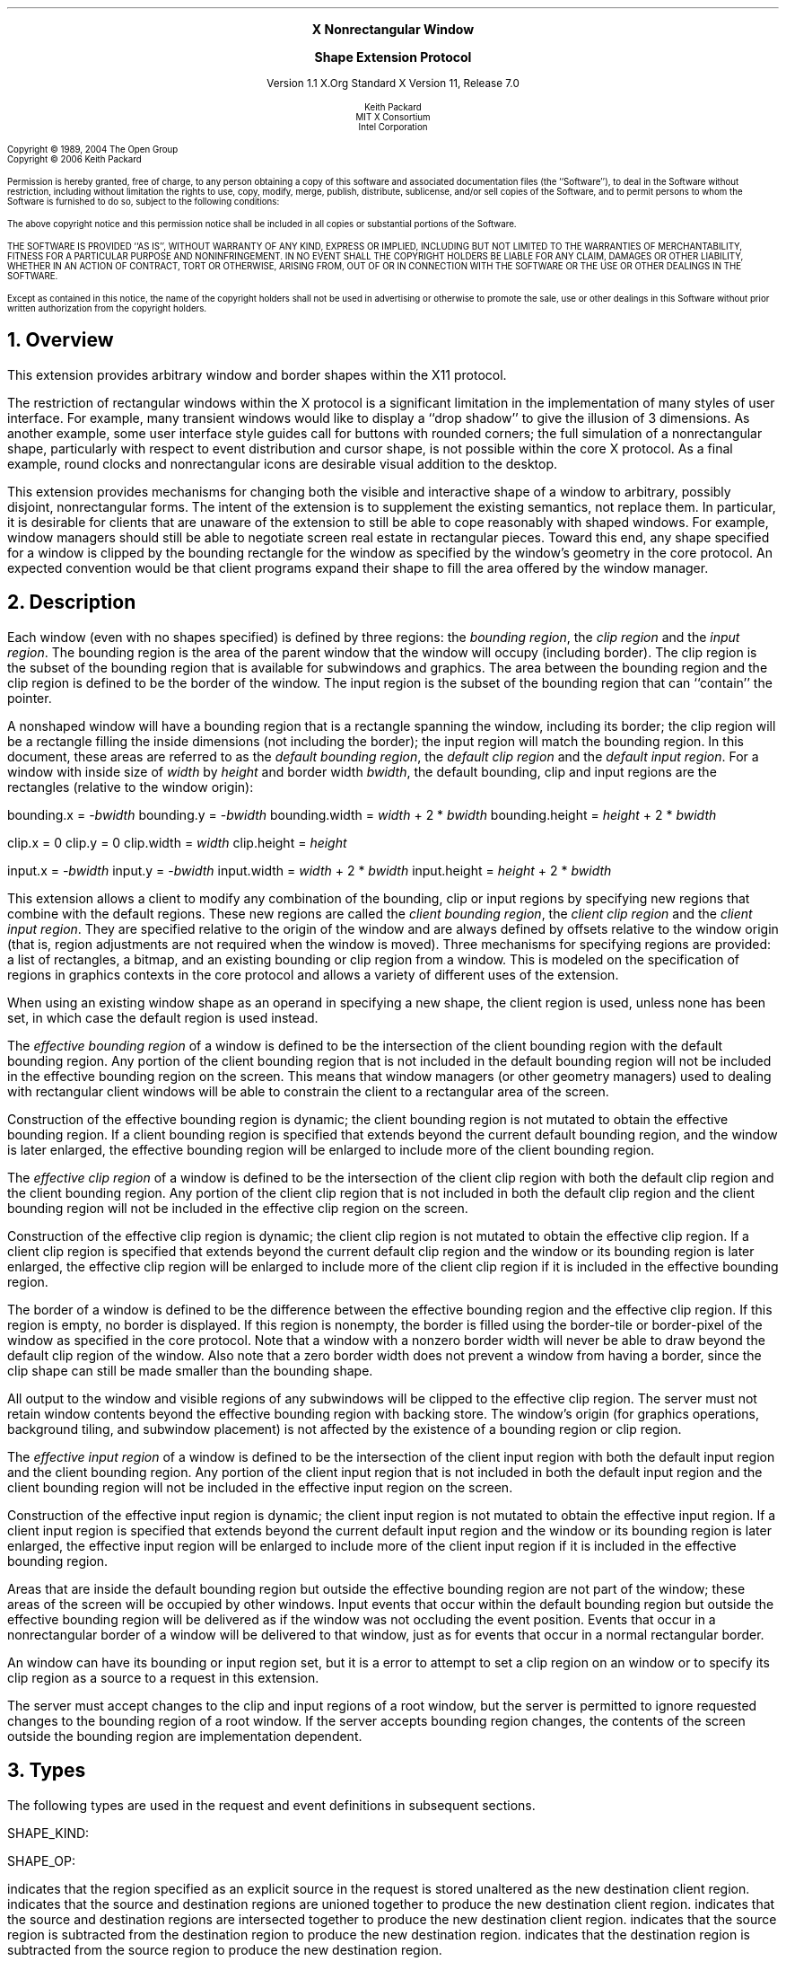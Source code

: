 .\" Use -ms and macros.t
.\" $Xorg: shape.ms,v 1.3 2000/08/17 19:42:36 cpqbld Exp $
.\" $XdotOrg: doc/xorg-docs/specs/Xext/shape.ms,v 1.4 2006/02/17 15:12:55 keithp Exp $
.\" edited for DP edits and code consistency w/ core protocol/xlib 4/1/96
.EH ''''
.OH ''''
.EF ''''
.OF ''''
.ps 10
.nr PS 10
\&
.sp 8
.ce 3
\s+2\fBX Nonrectangular Window

Shape Extension Protocol\fP\s-2
.sp 3
.ce 3
Version 1.1
X.Org Standard
X Version 11, Release 7.0
.sp 6
.ce 4
\s-1Keith Packard
.sp 6p
MIT X Consortium
.br
Intel Corporation
.ps 9
.nr PS 9
.sp 8
.LP
Copyright \(co 1989, 2004 The Open Group
.br
Copyright \(co 2006 Keith Packard
.LP
Permission is hereby granted, free of charge, to any person obtaining a copy
of this software and associated documentation files (the ``Software''), to deal
in the Software without restriction, including without limitation the rights
to use, copy, modify, merge, publish, distribute, sublicense, and/or sell
copies of the Software, and to permit persons to whom the Software is
furnished to do so, subject to the following conditions:
.LP
The above copyright notice and this permission notice shall be included in
all copies or substantial portions of the Software.
.LP
THE SOFTWARE IS PROVIDED ``AS IS'', WITHOUT WARRANTY OF ANY KIND, EXPRESS OR
IMPLIED, INCLUDING BUT NOT LIMITED TO THE WARRANTIES OF MERCHANTABILITY,
FITNESS FOR A PARTICULAR PURPOSE AND NONINFRINGEMENT.  IN NO EVENT SHALL THE
COPYRIGHT HOLDERS BE LIABLE FOR ANY CLAIM, DAMAGES OR OTHER LIABILITY, WHETHER IN
AN ACTION OF CONTRACT, TORT OR OTHERWISE, ARISING FROM, OUT OF OR IN
CONNECTION WITH THE SOFTWARE OR THE USE OR OTHER DEALINGS IN THE SOFTWARE.
.LP
Except as contained in this notice, the name of the copyright holders shall not be
used in advertising or otherwise to promote the sale, use or other dealings
in this Software without prior written authorization from the
copyright holders.
.ps 10
.nr PS 10
.bp 1
.EH ''X11 Nonrectangular Window Shape Extension Protocol''
.OH ''X11 Nonrectangular Window Shape Extension Protocol''
.EF ''\fB % \fP''
.OF ''\fB % \fP''
.NH 1
Overview
.LP
This extension provides arbitrary window and border shapes within the X11
protocol.
.LP
The restriction of rectangular windows within the X protocol is a significant
limitation in the implementation of many styles of user interface.  For
example, many transient windows would like to display a ``drop shadow'' to
give the illusion of 3 dimensions.  As another example, some user interface
style guides call for buttons with rounded corners; the full simulation of a
nonrectangular shape, particularly with respect to event distribution and
cursor shape, is not possible within the core X protocol.  As a final
example, round clocks and nonrectangular icons are desirable visual addition
to the desktop.
.LP
This extension provides mechanisms for changing both the visible and interactive shape of a
window to arbitrary, possibly disjoint, nonrectangular forms.  The intent
of the extension is to supplement the existing semantics, not replace them.
In particular, it is desirable for clients that are unaware of the
extension to still be able to cope reasonably with shaped windows.  For
example, window managers should still be able to negotiate screen
real estate in rectangular pieces.  Toward this end, any shape specified for
a window is clipped by the bounding rectangle for the window as specified by
the window's geometry in the core protocol.  An expected convention would be
that client programs expand their shape to fill the area offered by the
window manager.
.NH 1
Description
.LP
Each window (even with no shapes specified) is defined by three regions:  the
\fIbounding region\fP, the \fIclip region\fP and the \fIinput region\fP.  The bounding region is the area of the
parent window that the window will occupy (including border). The clip region
is the subset of the bounding region that is available for subwindows and
graphics.  The area between the bounding region and the clip region is defined
to be the border of the window. The input region is the subset of the
bounding region that can ``contain'' the pointer.
.LP
A nonshaped window will have a bounding region that is a rectangle
spanning the window, including its border; the clip region will be a rectangle
filling the inside dimensions (not including the border); the input
region will match the bounding region.  In this document,
these areas are referred to as the \fIdefault bounding region\fP, the
\fIdefault clip region\fP and the \fIdefault input region\fP.  For a window with inside size of \fIwidth\fP by
\fIheight\fP and border width \fIbwidth\fP, the default bounding, clip
and input
regions are the rectangles (relative to the window origin):
.LP
.sM
.Ds 0
bounding.x = -\fIbwidth\fP
bounding.y = -\fIbwidth\fP
bounding.width = \fIwidth\fP + 2 * \fIbwidth\fP
bounding.height = \fIheight\fP + 2 * \fIbwidth\fP

clip.x = 0
clip.y = 0
clip.width = \fIwidth\fP
clip.height = \fIheight\fP

input.x = -\fIbwidth\fP
input.y = -\fIbwidth\fP
input.width = \fIwidth\fP + 2 * \fIbwidth\fP
input.height = \fIheight\fP + 2 * \fIbwidth\fP

.De
.LP
.eM
This extension allows a client to modify any combination of the bounding,
clip or input regions by specifying new regions that combine with the default
regions.  These new regions are called the \fIclient bounding region\fP,
the \fIclient clip region\fP and the \fIclient input region\fP.  They are specified relative to the origin of
the window and are always defined by offsets relative to the window origin
(that is, region adjustments are not required when the window is moved).
Three mechanisms for specifying regions are provided:  a list of rectangles,
a bitmap, and an existing bounding or clip region from a window.  This is
modeled on the specification of regions in graphics contexts in the core
protocol and allows a variety of different uses of the extension.
.LP
When using an existing window shape as an operand in specifying a new shape,
the client region is used, unless none has been set, in which case the
default region is used instead.
.LP
The \fIeffective bounding region\fP of a window is defined to be the intersection of
the client bounding region with the default bounding region.  Any portion of
the client bounding region that is not included in the default bounding
region will not be included in the effective bounding region on the screen.
This means that window managers (or other geometry managers) used to dealing
with rectangular client windows will be able to constrain the client to a
rectangular area of the screen.
.LP
Construction of the effective bounding region is dynamic; the client bounding
region is not mutated to obtain the effective bounding region.  If a client
bounding region is specified that extends beyond the current default bounding
region, and the window is later enlarged, the effective bounding region will
be enlarged to include more of the client bounding region.
.LP
The \fIeffective clip region\fP of a window is defined to be the intersection of the
client clip region with both the default clip region and the client bounding
region.  Any portion of the client clip region that is not included in both
the default clip region and the client bounding region will not be included in
the effective clip region on the screen.
.LP
Construction of the effective clip region is dynamic; the client clip region is
not mutated to obtain the effective clip region.  If a client clip region is
specified that extends beyond the current default clip region and the
window or its bounding region is later enlarged, the effective clip region will
be enlarged to include more of the client clip region if it is included in
the effective bounding region.
.LP
The border of a window is defined to be the difference between the effective
bounding region and the effective clip region.  If this region is empty, no
border is displayed.  If this region is nonempty, the border is filled
using the border-tile or border-pixel of the window as specified in the core
protocol.  Note that a window with a nonzero border width will never be able
to draw beyond the default clip region of the window.  Also note that a zero
border width does not prevent a window from having a border, since the clip
shape can still be made smaller than the bounding shape.
.LP
All output to the window and visible regions of any subwindows will be
clipped to the effective clip region.  The server must not retain window
contents beyond the effective bounding region with backing store.  The window's
origin (for graphics operations, background tiling, and subwindow placement)
is not affected by the existence of a bounding region or clip region.
.LP
The \fIeffective input region\fP of a window is defined to be the intersection of the
client input region with both the default input region and the client bounding
region.  Any portion of the client input region that is not included in both
the default input region and the client bounding region will not be included in
the effective input region on the screen.
.LP
Construction of the effective input region is dynamic; the client input region is
not mutated to obtain the effective input region.  If a client input region is
specified that extends beyond the current default input region and the
window or its bounding region is later enlarged, the effective input region will
be enlarged to include more of the client input region if it is included in
the effective bounding region.
.LP 
Areas that are inside the default bounding region but outside the effective
bounding region are not part of the window; these areas of the screen will
be occupied by other windows.  Input events that occur within the default
bounding region but outside the effective bounding region will be delivered as
if the window was not occluding the event position.  Events that occur in
a nonrectangular border of a window will be delivered to that window, just
as for events that occur in a normal rectangular border.
.LP
An 
.PN InputOnly
window can have its bounding or input region set, but it is a
.PN Match
error to attempt to set a clip region on an
.PN InputOnly
window or to specify its clip region as a source to a request 
in this extension.
.LP
The server must accept changes to the clip and input regions of a root window, but
the server is permitted to ignore requested changes to the bounding region
of a root window.  If the server accepts bounding region changes, the contents
of the screen outside the bounding region are implementation dependent.
.NH 1
Types
.LP
The following types are used in the request and event definitions in
subsequent sections.
.LP
SHAPE_KIND:
.Pn { Bounding ,
.PN Clip ,
.PN Input }
.LP
SHAPE_OP:
.Pn { Set ,
.PN Union ,
.PN Intersect ,
.PN Subtract ,
.PN Invert }
.LP
.PN Set
indicates that the region specified as an explicit source in the request is stored
unaltered as the new destination client region.
.PN Union
indicates that the source and destination regions are unioned together to produce
the new destination client region.
.PN Intersect
indicates that the source and destination regions are intersected together to
produce the new destination client region.
.PN Subtract
indicates that the source region is subtracted from the destination region to
produce the new destination region.
.PN Invert
indicates that the destination region is subtracted from the source region to
produce the new destination region.
.NH 1
Requests
.LP
.sM
.PN "ShapeQueryVersion"
.LP
   =>
.IP
majorVersion: CARD16
.br
minorVersion: CARD16
.LP
.eM
This request can be used to ensure that the server version of the SHAPE
extension is usable by the client.  This document defines major version one
(1), minor version one (1).
.LP
.sM
.PN "ShapeRectangles"
.IP
\fIdest\fP\^: WINDOW
.br
\fIdestKind\fP\^: SHAPE_KIND
.br
\fIop\fP\^: SHAPE_OP
.br
\fIxOff, yOff\fP\^: INT16
.br
\fIrectangles\fP\^: LISTofRECTANGLES
.br
\fIordering\fP\^: 
.Pn { UnSorted ,
.PN YSorted ,
.PN YXSorted ,
.PN YXBanded }
.IP
Errors:
.PN Window ,
.PN Length ,
.PN Match ,
.PN Value
.LP
.eM
This request specifies an array of rectangles, relative to the origin of the
window plus the specified offset (xOff and yOff) that together
define a region.  This region is combined (as specified by the operator
op) with the existing client region (specified by destKind) of the
destination window, and the result is stored as the specified client region of
the destination window.  Note that the list of rectangles can be empty,
specifying an empty region; this is not the same as passing
.PN None
to
.PN ShapeMask .
.LP
If known by the client, 
ordering relations on the rectangles can be specified with the ordering 
argument.
This may provide faster operation by the server.
The meanings of the ordering values are the same as in the core protocol
.PN SetClipRectangles
request.
If an incorrect ordering is specified, 
the server may generate a 
.PN Match 
error, but it is not required to do so.
If no error is generated,
the graphics results are undefined.
Except for
.PN UnSorted ,
the rectangles should be nonintersecting, or the resulting region will
be undefined.
.PN UnSorted 
means that the rectangles are in arbitrary order.
.PN YSorted 
means that the rectangles are nondecreasing in their Y origin.
.PN YXSorted 
additionally constrains 
.PN YSorted 
order in that all rectangles with an equal Y origin are
nondecreasing in their X origin.
.PN YXBanded 
additionally constrains 
.PN YXSorted 
by requiring that, for every possible Y scanline,
all rectangles that include that scanline have identical Y origins and Y
extents.
.LP
.sM
.PN "ShapeMask"
.IP
\fIdest\fP\^: WINDOW
.br
\fIdestKind\fP\^: SHAPE_KIND
.br
\fIop\fP\^: SHAPE_OP
.br
\fIxOff, yOff\fP\^: INT16
.br
\fIsource\fP\^: PIXMAP or
.PN None
.IP
Errors:
.PN Window ,
.PN Pixmap ,
.PN Match ,
.PN Value
.LP
.eM
The source in this request is a 1-bit deep pixmap, or
.PN None .
If source is 
.PN None ,
the specified client region is removed from the window, causing the effective
region to revert to the default region.  The
.PN ShapeNotify
event generated by this request and subsequent
.PN ShapeQueryExtents
will report that a client shape has not been specified.
If a valid pixmap is specified, it is converted
to a region, with bits set to one included in the region and bits set to
zero excluded, and an offset from the window origin as specified by
xOff and yOff.  The resulting region is then combined (as
specified by the operator op) with the existing client region
(indicated by destKind) of the destination window, and the result is
stored as the specified client region of the destination window.  The source
pixmap and destination window must have been created on the same screen,
or else a
.PN Match
error results.
.LP
.sM
.PN "ShapeCombine"
.IP
\fIdest\fP\^: WINDOW
.br
\fIdestKind\fP\^: SHAPE_KIND
.br
\fIop\fP\^: SHAPE_OP
.br
\fIxOff, yOff\fP\^: INT16
.br
\fIsource\fP\^: WINDOW
.br
\fIsourceKind\fP\^: SHAPE_KIND
.IP
Errors:
.PN Window ,
.PN Match ,
.PN Value
.LP
.eM
The client region, indicated by sourceKind, of the source window is
offset from the window origin by xOff and yOff and combined with
the client region, indicated by destKind, of the destination window.
The result is stored as the specified client region of the destination
window.
The source and destination windows must be on the same screen, or else a
.PN Match
error results.
.LP
.sM
.PN "ShapeOffset"
.IP
\fIdest\fP\^: WINDOW
.br
\fIdestKind\fP\^: SHAPE_KIND
.br
\fIxOff, yOff\fP\^: INT16
.IP
Errors:
.PN Window ,
.PN Match ,
.PN Value
.LP
.eM
The client region, indicated by destKind, is moved relative to its
current position by the amounts xOff and yOff.
.LP
.sM
.PN "ShapeQueryExtents"
.IP
\fIdest\fP\^: WINDOW
.LP
   =>
.IP
boundingShaped: BOOL
.br
clipShaped: BOOL
.br
xBoundingShape: INT16
.br
yBoundingShape: INT16
.br
widthBoundingShape: CARD16
.br
heightBoundingShape: CARD16
.br
xClipShape: INT16
.br
yClipShape: INT16
.br
widthClipShape: CARD16
.br
heightClipShape: CARD16
.IP
Errors:
.PN Window
.LP
.eM
The boundingShaped and clipShaped results are 
.PN True
if the corresponding client regions have been specified, else they are
.PN False .
The x, y, width, and height values define the extents of the client regions,
when a client region has not been specified, the extents of the
corresponding default region are reported.
.LP
.sM
.PN "ShapeSelectInput"
.IP
\fIwindow\fP\^: WINDOW
.br
\fIenable\fP\^: BOOL
.IP
Errors:
.PN Window ,
.PN Value
.LP
.eM
Specifying enable as
.PN True
causes the server to send the requesting client a
.PN ShapeNotify
event whenever the bounding, clip or input region of the specified window is
altered by any client.
Specifying enable as
.PN False
causes the server to stop sending such events.
.LP
.sM
.PN "ShapeInputSelected"
.IP
\fIwindow\fP\^: WINDOW
.LP
   =>
.IP
enable: BOOL
.IP
Errors:
.PN Window
.LP
.eM
If enable is
.PN True ,
then
.PN ShapeNotify
events for the window are generated for this client.
.LP
.sM
.PN "ShapeGetRectangles"
.IP
\fIwindow\fP\^: WINDOW
.br
\fIkind\fP\^: SHAPE_KIND
.LP
   =>
.IP
rectangles: LISTofRECTANGLE
.br
ordering: 
.Pn { UnSorted ,
.PN YSorted ,
.PN YXSorted ,
.PN YXBanded }
.IP
Errors:
.PN Window,
.PN Match
.LP
.eM
A list of rectangles describing the region indicated by kind, and the
ordering of those rectangles, is returned.  The meaning of the ordering
values is the same as in the
.PN ShapeRectangles
request.
.NH 1
Events
.LP
.sM
.PN "ShapeNotify"
.IP
\fIwindow\fP\^: WINDOW
.br
\fIkind\fP\^: SHAPE_KIND
.br
\fIshaped\fP\^: BOOL
.br
\fIx\fP, \fIy\fP\^: INT16
.br
\fIwidth\fP, \fIheight\fP\^: CARD16
.br
\fItime\fP\^: TIMESTAMP
.LP
.eM
Whenever the client bounding, clip or input shape of a window is modified, a
.PN ShapeNotify
event is sent to each client that has used
.PN ShapeSelectInput
to request it.
.LP
Kind indicates which client region (bounding or clip) has been modified;
shaped is
.PN True
when the window has a client shape of type kind, and is
.PN False
when the window no longer has a client shape of this type.
The x, y, width, and height indicate the extents of the
current shape.  When shaped is
.PN False
these will indicate the extents of the default region.  The timestamp
indicates the server time when the shape was changed.
.NH 1
Encoding
.LP
Please refer to the X11 Protocol Encoding document as this document uses
conventions established there.
.LP
The name of this extension is ``SHAPE''.
.LP
.NH 2
New Types
.LP
.Ds 0
.TA .75i 1.75i
.ta .75i 1.75i
.R
SHAPE_KIND
	0	Bounding
	1	Clip
	2	Input
.De
.LP
.Ds 0
.TA .75i 1.75i
.ta .75i 1.75i
.R
SHAPE_OP
	0	Set
	1	Union
	2	Intersect
	3	Subtract
	4	Invert
.De
.NH 2
Requests
.LP
.Ds 0
.TA .2i .5i 1.5i 2.5i
.ta .2i .5i 1.5i 2.5i
.R
.PN ShapeQueryVersion
.sp 6p
	1	CARD8		opcode
	1	0		shape opcode
	2	1		request length
.De
.Ds 0
.TA .2i .5i 1.5i 2.5i
.ta .2i .5i 1.5i 2.5i
.R
 =>
 	1	1		Reply
	1			unused
	2	CARD16		sequence number
	4	0		length
	2	CARD16		major version
	2	CARD16		minor version
	20			unused
.De
.LP
.Ds 0
.TA .2i .5i 1.5i 2.5i
.ta .2i .5i 1.5i 2.5i
.R
.PN ShapeRectangles
.sp 6p
	1	CARD8		opcode
	1	1		shape opcode
	2	4+2n		request length
	1	SHAPE_OP		operation
	1	SHAPE_KIND		destination kind
	1			ordering
		0	UnSorted
		1	YSorted
		2	YXSorted
		3	YXBanded
	1			unused
	4	WINDOW		destination window
	2	INT16		x offset
	2	INT16		y offset
	8n	LISTofRECTANGLE		rectangles
.De
.LP
.Ds 0
.TA .2i .5i 1.5i 2.5i
.ta .2i .5i 1.5i 2.5i
.R
.PN ShapeMask
.sp 6p
	1	CARD8		opcode
	1	2		shape opcode
	2	5		request length
	1	SHAPE_OP		operation
	1	SHAPE_KIND		destination kind
	2			unused
	4	WINDOW		destination window
	2	INT16		x offset
	2	INT16		y offset
	4	PIXMAP		source bitmap
		0	None
.De
.LP
.Ds 0
.TA .2i .5i 1.5i 2.5i
.ta .2i .5i 1.5i 2.5i
.R
.PN ShapeCombine
.sp 6p
	1	CARD8		opcode
	1	3		shape opcode
	2	5		request length
	1	SHAPE_OP		operation
	1	SHAPE_KIND		destination kind
	1	SHAPE_KIND		source kind
	1			unused
	4	WINDOW		destination window
	2	INT16		x offset
	2	INT16		y offset
	4	WINDOW		source window
.De
.LP
.Ds 0
.TA .2i .5i 1.5i 2.5i
.ta .2i .5i 1.5i 2.5i
.R
.PN ShapeOffset
.sp 6p
	1	CARD8		opcode
	1	4		shape opcode
	2	4		request length
	1	SHAPE_KIND		destination kind
	3			unused
	4	WINDOW		destination window
	2	INT16		x offset
	2	INT16		y offset
.De
.LP
.Ds 0
.TA .2i .5i 1.5i 2.5i
.ta .2i .5i 1.5i 2.5i
.R
.PN ShapeQueryExtents
.sp 6p
	1	CARD8		opcode
	1	5		shape opcode
	2	2		request length
	4	WINDOW		destination window
.De
.Ds 0
.TA .2i .5i 1.5i 2.5i
.ta .2i .5i 1.5i 2.5i
.R
 =>
	1	1		Reply
	1			unused
	2	CARD16		sequence number
	4	0		reply length
	1	BOOL		bounding shaped
	1	BOOL		clip shaped
	2			unused
	2	INT16		bounding shape extents x
	2	INT16		bounding shape extents y
	2	CARD16		bounding shape extents width
	2	CARD16		bounding shape extents height
	2	INT16		clip shape extents x
	2	INT16		clip shape extents y
	2	CARD16		clip shape extents width
	2	CARD16		clip shape extents height
	4			unused
.De
.LP
.Ds 0
.TA .2i .5i 1.5i 2.5i
.ta .2i .5i 1.5i 2.5i
.R
.PN ShapeSelectInput
.sp 6p
	1	CARD8		opcode
	1	6		shape opcode
	2	3		request length
	4	WINDOW		destination window
	1	BOOL		enable
	3			unused
.De
.LP
.Ds 0
.TA .2i .5i 1.5i 2.5i
.ta .2i .5i 1.5i 2.5i
.R
.PN ShapeInputSelected
.sp 6p
	1	CARD8		opcode
	1	7		shape opcode
	2	2		request length
	4	WINDOW		destination window
.De
.Ds 0
.TA .2i .5i 1.5i 2.5i
.ta .2i .5i 1.5i 2.5i
.R
 =>
	1	1		Reply
	1	BOOL		enabled
	2	CARD16		sequence number
	4	0		reply length
	24			unused
.De
.LP
.Ds 0
.TA .2i .5i 1.5i 2.5i
.ta .2i .5i 1.5i 2.5i
.R
.PN ShapeGetRectangles
.sp 6p
	1	CARD8		opcode
	1	8		shape opcode
	2	3		request length
	4	WINDOW		window
	1	SHAPE_KIND		source kind
	3			unused
.De
.Ds 0
.TA .2i .5i 1.5i 2.5i
.ta .2i .5i 1.5i 2.5i
.R
 =>
	1	1		Reply
	1			ordering
		0	UnSorted
		1	YSorted
		2	YXSorted
		3	YXBanded
	2	CARD16		sequence number
	4	2n		reply length
	4	CARD32		nrects
	20			unused
	8n	LISTofRECTANGLE		rectangles
.De
.NH 2
Events
.LP
.LP
.Ds 0
.TA .2i .5i 1.5i 2.5i
.ta .2i .5i 1.5i 2.5i
.R
.PN ShapeNotify
.sp 6p
	1	CARD8		type (0 + extension event base)
	1	SHAPE_KIND		shape kind
	2	CARD16		sequence number
	4	WINDOW		affected window
	2	INT16		x value of extents
	2	INT16		y value of extents
	2	CARD16		width of extents
	2	CARD16		height of extents
	4	TIMESTAMP		server time
	1	BOOL		shaped
	11			unused
.De
.NH 1
Glossary
.LP
.KS
\fBbounding region\fP
.IP
The area of the parent window that this window will occupy.  This area is
divided into two parts:  the border and the interior.
.KE
.LP
.KS
\fBclip region\fP
.IP
The interior of the window, as a subset of the bounding region.  This
region describes the area that will be painted with the window background
when the window is cleared, will contain all graphics output to the window,
and will clip any subwindows.
.KE
.LP
.KS
\fBinput region\fP
.IP
The subset of the bounding region which can ``contain'' the
pointer.
.KE
.LP
.KS
\fBdefault bounding region\fP
.IP
The rectangular area, as described by the core protocol window size, that
covers the interior of the window and its border.
.KE
.LP
.KS
\fBdefault clip region\fP
.IP
The rectangular area, as described by the core protocol window size, that
covers the interior of the window and excludes the border.
.KE
.LP
.KS
\fBdefault input region\fP
.IP
The rectangular area, as described by the core protocol window size, that
covers the interior of the window and its border.
.KE
.LP
.KS
\fBclient bounding region\fP
.IP
The region associated with a window that is directly modified via this
extension when specified by 
.PN ShapeBounding .
This region is used in conjunction with the default bounding region
to produce the effective bounding region.
.KE
.LP
.KS
\fBclient clip region\fP
.IP
The region associated with a window that is directly modified via this
extension when specified by 
.PN ShapeClip . 
This region is used in conjunction with the default clip region 
and the client bounding region to produce the effective clip region.
.KE
.LP
.KS
\fBclient input region\fP
.IP
The region associated with a window that is directly modified via this
extension when specified by 
.PN ShapeInput . 
This region is used in conjunction with the default input region 
and the client bounding region to produce the effective input region.
.KE
.LP
.KS
\fBeffective bounding region\fP
.IP
The actual shape of the window on the screen, including border and interior
(but excluding the effects of overlapping windows).  When a window has a client
bounding region, the effective bounding region is the intersection of the
default bounding region and the client bounding region.  Otherwise, the
effective bounding region is the same as the default bounding region.
.KE
.LP
.KS
\fBeffective clip region\fP
.IP
The actual shape of the interior of the window on the screen (excluding the
effects of overlapping windows).  When a window has a client clip region or
a client bounding region, the effective clip region is the intersection of
the default clip region, the client clip region (if any) and the client
bounding region (if any).  Otherwise, the effective clip region is the
same as the default clip region.
.KE
.LP
.KS
\fBeffective input region\fP
.IP
The actual shape of the window on the screen (excluding the
effects of overlapping windows) which can ``contain'' the pointer.
When a window has a client input region or
a client bounding region, the effective input region is the intersection of
the default input region, the client input region (if any) and the client
bounding region (if any).  Otherwise, the effective input region is the
same as the default input region.
.KE
.NH 1
Revision History
.LP
1.0 - 1989 - Original Revision
.LP
1.0.1 - March 2004 - Corrected misnumbering of \fIShapeInputSelected\fP 
and \fIShapeGetRectangles\fP requests in encoding section.
.LP
1.1 - February 2006 - Added Input regions.
